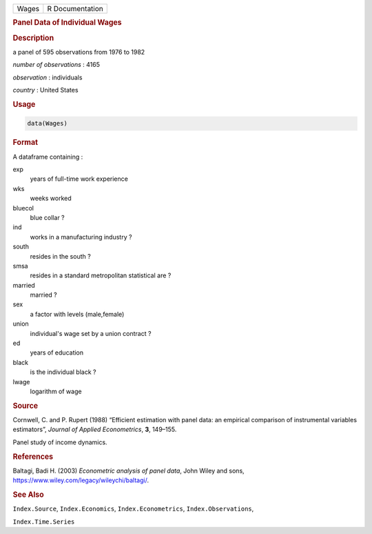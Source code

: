 .. container::

   ===== ===============
   Wages R Documentation
   ===== ===============

   .. rubric:: Panel Data of Individual Wages
      :name: Wages

   .. rubric:: Description
      :name: description

   a panel of 595 observations from 1976 to 1982

   *number of observations* : 4165

   *observation* : individuals

   *country* : United States

   .. rubric:: Usage
      :name: usage

   .. code:: R

      data(Wages)

   .. rubric:: Format
      :name: format

   A dataframe containing :

   exp
      years of full-time work experience

   wks
      weeks worked

   bluecol
      blue collar ?

   ind
      works in a manufacturing industry ?

   south
      resides in the south ?

   smsa
      resides in a standard metropolitan statistical are ?

   married
      married ?

   sex
      a factor with levels (male,female)

   union
      individual's wage set by a union contract ?

   ed
      years of education

   black
      is the individual black ?

   lwage
      logarithm of wage

   .. rubric:: Source
      :name: source

   Cornwell, C. and P. Rupert (1988) “Efficient estimation with panel
   data: an empirical comparison of instrumental variables estimators”,
   *Journal of Applied Econometrics*, **3**, 149–155.

   Panel study of income dynamics.

   .. rubric:: References
      :name: references

   Baltagi, Badi H. (2003) *Econometric analysis of panel data*, John
   Wiley and sons, https://www.wiley.com/legacy/wileychi/baltagi/.

   .. rubric:: See Also
      :name: see-also

   ``Index.Source``, ``Index.Economics``, ``Index.Econometrics``,
   ``Index.Observations``,

   ``Index.Time.Series``
